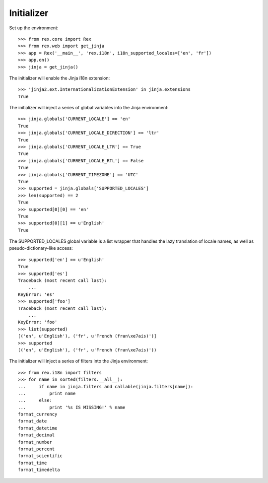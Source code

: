 ***********
Initializer
***********

.. contents:: Table of Contents


Set up the environment::

    >>> from rex.core import Rex
    >>> from rex.web import get_jinja
    >>> app = Rex('__main__', 'rex.i18n', i18n_supported_locales=['en', 'fr'])
    >>> app.on()
    >>> jinja = get_jinja()


The initializer will enable the Jinja i18n extension::

    >>> 'jinja2.ext.InternationalizationExtension' in jinja.extensions
    True


The initializer will inject a series of global variables into the Jinja
environment::

    >>> jinja.globals['CURRENT_LOCALE'] == 'en'
    True
    >>> jinja.globals['CURRENT_LOCALE_DIRECTION'] == 'ltr'
    True
    >>> jinja.globals['CURRENT_LOCALE_LTR'] == True
    True
    >>> jinja.globals['CURRENT_LOCALE_RTL'] == False
    True
    >>> jinja.globals['CURRENT_TIMEZONE'] == 'UTC'
    True
    >>> supported = jinja.globals['SUPPORTED_LOCALES']
    >>> len(supported) == 2
    True
    >>> supported[0][0] == 'en'
    True
    >>> supported[0][1] == u'English'
    True


The SUPPORTED_LOCALES global variable is a list wrapper that handles the lazy
translation of locale names, as well as pseudo-dictionary-like access::

    >>> supported['en'] == u'English'
    True
    >>> supported['es']
    Traceback (most recent call last):
        ...
    KeyError: 'es'
    >>> supported['foo']
    Traceback (most recent call last):
        ...
    KeyError: 'foo'
    >>> list(supported)
    [('en', u'English'), ('fr', u'French (fran\xe7ais)')]
    >>> supported
    (('en', u'English'), ('fr', u'French (fran\xe7ais)'))


The initializer will inject a series of filters into the Jinja environment::

    >>> from rex.i18n import filters
    >>> for name in sorted(filters.__all__):
    ...     if name in jinja.filters and callable(jinja.filters[name]):
    ...         print name
    ...     else:
    ...         print '%s IS MISSING!' % name
    format_currency
    format_date
    format_datetime
    format_decimal
    format_number
    format_percent
    format_scientific
    format_time
    format_timedelta

